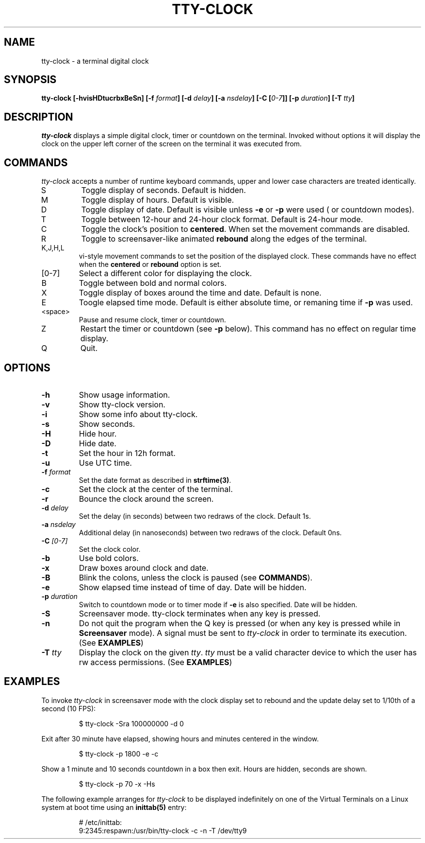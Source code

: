 .\" This manpage was written by Carla Valenti <valenti.karla@gmail.com>,
.\" Christian Giessen <cgie@informatik.uni-kiel.de> and Jeremie Francois
.\" <jeremie@tecrd.com> for tty-clock.
.\" It details the command line options displayed by tty-clock -h as
.\" well as the keyboard commands.
.TH "TTY-CLOCK" "1" "October 2013" "" "User Commands"
.SH "NAME"
.LP
tty\-clock \- a terminal digital clock
.SH "SYNOPSIS"
.LP
\fBtty\-clock [\-hvisHDtucrbxBeSn] [\-f \fIformat\fB]  [\-d \fIdelay\fB] [\-a \fInsdelay\fB] [\-C [\fI0\-7\fB]] [\-p \fIduration\fB] \fB[\-T \fItty\fB]\fR
.SH "DESCRIPTION"
.LP
\fItty\-clock\fR displays a simple digital clock, timer or countdown on the terminal. Invoked without options
it will display the clock on the upper left corner of the screen on the terminal it was
executed from.
.SH "COMMANDS"
.LP
\fItty\-clock\fR accepts a number of runtime keyboard commands, upper and lower case characters are
treated identically.
.TP
S
Toggle display of seconds. Default is hidden.
.TP
M
Toggle display of hours. Default is visible.
.TP
D
Toggle display of date. Default is visible unless \fB-e\fR or \fB-p\fR were used ( or countdown modes).
.TP
T
Toggle between 12\-hour and 24\-hour clock format. Default is 24\-hour mode.
.TP
C
Toggle the clock's position to \fBcentered\fR. When set the movement commands are disabled.
.TP
R
Toggle to screensaver-like animated \fBrebound\fR along the edges of the terminal.
.TP
K,J,H,L
vi\-style movement commands to set the position of the displayed clock.
These commands have no effect when the \fBcentered\fR or \fBrebound\fR option is set.
.TP
[0\-7]
Select a different color for displaying the clock.
.TP
B
Toggle between bold and normal colors.
.TP
X
Toggle display of boxes around the time and date. Default is none.
.TP
E
Toogle elapsed time mode. Default is either absolute time, or remaning time if \fB-p\fR was used.
.TP
.TP
<space>
Pause and resume clock, timer or countdown.
.TP
Z
Restart the timer or countdown (see \fB-p\fR below). This command has no effect on regular time display.
.TP
Q
Quit.
.SH "OPTIONS"
.LP
.TP
\fB\-h\fR
Show usage information.
.TP
\fB\-v\fR
Show tty\-clock version.
.TP
\fB\-i\fR
Show some info about tty\-clock.
.TP
\fB\-s\fR
Show seconds.
.TP
\fB\-H\fR
Hide hour.
.TP
\fB\-D\fR
Hide date.
.TP
\fB\-t\fR
Set the hour in 12h format.
.TP
\fB\-u\fR
Use UTC time.
.TP
\fB\-f\fR \fIformat\fR
Set the date format as described in \fBstrftime(3)\fR.
.TP
\fB\-c\fR
Set the clock at the center of the terminal.
.TP
\fB\-r\fR
Bounce the clock around the screen.
.TP
\fB\-d\fR \fIdelay\fR
Set the delay (in seconds) between two redraws of the clock. Default 1s.
.TP
\fB\-a\fR \fInsdelay\fR
Additional delay (in nanoseconds) between two redraws of the clock. Default 0ns.
.TP
\fB\-C\fR \fI[0\-7]\fR
Set the clock color.
.TP
\fB\-b\fR
Use bold colors.
.TP
\fB\-x\fR
Draw boxes around clock and date.
.TP
\fB\-B\fR
Blink the colons, unless the clock is paused (see \fBCOMMANDS\fR).
.TP
\fB\-e\fR
Show elapsed time instead of time of day. Date will be hidden.
.TP
\fB\-p\fR \fIduration\fR
Switch to countdown mode or to timer mode if \fB\-e\fR is also specified.  Date will be hidden.
.TP
\fB\-S\fR
Screensaver mode. tty\-clock terminates when any key is pressed.
.TP
\fB\-n\fR
Do not quit the program when the Q key is pressed (or when any
key is pressed while in \fBScreensaver\fR mode). A signal must
be sent to \fItty\-clock\fR in order to terminate its execution. (See \fBEXAMPLES\fR)
.TP
\fB\-T\fR \fItty\fR
Display the clock on the given \fItty\fR. \fItty\fR must be
a valid character device to which the user has rw access permissions.
(See \fBEXAMPLES\fR)
.SH "EXAMPLES"
.LP
To invoke
.I tty\-clock
in screensaver mode with the clock display set to rebound and the update
delay set to 1/10th of a second (10 FPS):
.IP
$ tty\-clock \-Sra 100000000 \-d 0
.LP
Exit after 30 minute have elapsed, showing hours and minutes centered in the window.
.IP
$ tty\-clock \-p 1800 \-e \-c
.LP
Show a 1 minute and 10 seconds countdown in a box then exit. Hours are hidden, seconds are shown.
.IP
$ tty\-clock \-p 70 -x \-Hs
.LP
The following example arranges for \fItty\-clock\fR to be displayed
indefinitely on one of the Virtual Terminals on a Linux system
at boot time using an
.B inittab(5)
entry:
.IP
# /etc/inittab:
.br
9:2345:respawn:/usr/bin/tty\-clock \-c \-n \-T /dev/tty9
.LP
